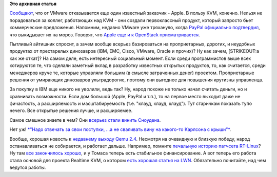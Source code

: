 .. title: Apple отказалось от VMware в пользу Qemu/KVM!
.. slug: apple-отказалось-от-vmware-в-пользу-qemukvm
.. date: 2015-10-16 16:35:46
.. tags: apple, kvm, vmware, openstack, clouds, qemu, realtime
.. category:
.. link:
.. description:
.. type: text
.. author: Peter Lemenkov

**Это архивная статья**


`Сообщают <http://www.businessinsider.com/apple-dumps-vmware-esxi-for-kvm-2015-10>`__,
что от VMware отказывается еще один известный заказчик - Apple. В пользу
KVM, конечно. Нельзя не порадоваться за коллег, работающих над KVM - они
создали первоклассный продукт, который запросто бьет коммерческие
предложения. Напомним, недавно VMware уже тряхануло, когда `PayPal
официально
подтвердил </content/paypal-отказывается-от-vmware-в-пользу-openstack-теперь-уже-всерьез>`__,
что выкидывает их на мороз. Говорят, что `Apple еще и к OpenStack
присматривается <http://amigobulls.com/articles/apple-ditches-vmware-a-positive-sign-for-red-hat-stock>`__.

Пытливый айтишник спросит, а зачем вообще всерьез базироваться на
проприетарных, дорогих, и неудобных продуктах от престарелых динозавров
(IBM, EMC, Cisco, VMware, Oracle и прочих)? Ну как зачем, [STRIKEOUT:а
как же откат]? На самом деле, есть интересный социальный момент. Если
среди программистов выше всех котируются те, что сделали заметный вклад
в разработку известных открытых продуктов, то, как считается, среди
менеджеров круче те, которые управляли большим (в смысле затраченных
денег) проектом. Проприетарные решения от умирающих динозавров
ультрадорогие, поэтому они выгоднее для повышения крутизны управленца.

За покупку в IBM еще никого не уволили, ведь так? Ну, народ похоже не
только начал считать деньги, но и сравнивать возможности. Если дом
большой (Apple, PayPal и т.п.), то на первое место выходит даже не
фичастость, а расширяемость и масштабируемость (т.е. "клауд, клауд,
клауд"). Тут старичкам показать тупо нечего. Все открытые решения лучше,
и расширяемее.

Самое смешное знаете в чем? Они `всерьез стали винить
Сноудена <http://www.theregister.co.uk/2015/09/01/snowden_crocked_cloud/>`__.

Нет уж! `*"Надо отвечать за свои поступки, ...а не сваливать вину на
какого-то Карлсона с крыши"* <http://www.lib.ru/LINDGREN/malysh.txt>`__.

.. image:: https://peter.fedorapeople.org/stuff/pics/clouds.png
   :align: center
   :target: https://twitter.com/valleyhack/status/652188951508205568

Вообще, хорошая новость к `недавнему выходу Qemu
2.4 </content/Вышел-qemu-24>`__. Несмотря на очевидную и близкую победу,
народ останавливаться не собирается, и работает дальше. Например,
помните `печальную историю патчсета
RT-Linux </content/Продолжение-печальной-истории-real-time-linux>`__? Ну
там `все закончилось
хорошо <http://www.opennet.ru/opennews/art.shtml?num=43094>`__, и у
Томаса теперь есть стабильное финансирование. А вот теперь его работа
стала основой для проекта Realtime KVM, о котором `есть хорошая статья
на LWN <https://lwn.net/Articles/656807/>`__. Обязательно почитайте, над
чем ведутся работы.


